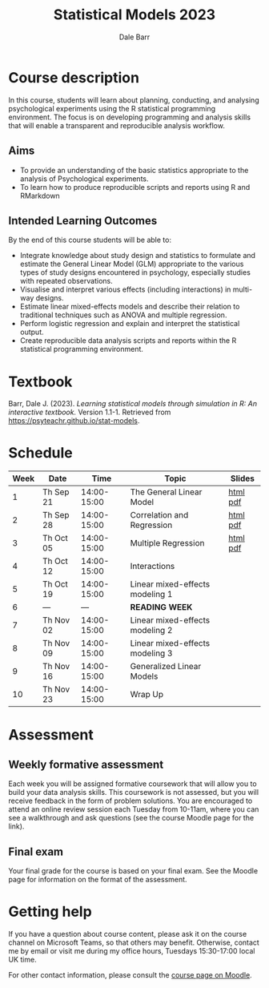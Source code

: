 #+TITLE: Statistical Models 2023
#+AUTHOR: Dale Barr
#+options: html-link-use-abs-url:nil html-postamble:auto
#+options: html-preamble:t html-scripts:t html-style:t
#+options: html5-fancy:nil tex:t ^:nil num:nil toc:nil
#+html_doctype: xhtml-strict
#+html_container: div
#+description:
#+keywords:
#+html_link_home:
#+html_link_up:
#+html_mathjax:
#+html_head:
#+html_head_extra:
#+subtitle:
#+infojs_opt:
#+creator: <a href="https://www.gnu.org/software/emacs/">Emacs</a> 26.3 (<a href="https://orgmode.org">Org</a> mode 9.3)
#+latex_header:
#+PROPERTY: header-args:R :session *R*

* Course description

In this course, students will learn about planning, conducting, and analysing psychological experiments using the R statistical programming environment. The focus is on developing programming and analysis skills that will enable a transparent and reproducible analysis workflow. 

** Aims

- To provide an understanding of the basic statistics appropriate to the analysis of Psychological experiments.
- To learn how to produce reproducible scripts and reports using R and RMarkdown

** Intended Learning Outcomes

By the end of this course students will be able to:

- Integrate knowledge about study design and statistics to formulate and estimate the General Linear Model (GLM) appropriate to the various types of study designs encountered in psychology, especially studies with repeated observations.
- Visualise and interpret various effects (including interactions) in multi-way designs.
- Estimate linear mixed-effects models and describe their relation to traditional techniques such as ANOVA and multiple regression.
- Perform logistic regression and explain and interpret the statistical output.
- Create reproducible data analysis scripts and reports within the R statistical programming environment.

* Textbook

Barr, Dale J. (2023). /Learning statistical models through simulation in R: An interactive textbook./ Version 1.1-1. Retrieved from [[https://psyteachr.github.io/stat-models]].

* Schedule

#+begin_src R :exports results :results value :colnames yes
  library("dplyr")
  library("tibble")

  tribble(~Week, ~Date, ~Time, ~Topic, ~Slides,
	  1L, "Th Sep 21", "14:00-15:00",  "The General Linear Model", "[[file:slides/01_introduction/index.html][html]] [[file:slides/01_introduction/01_introduction.pdf][pdf]]",
	  2L, "Th Sep 28", "14:00-15:00",  "Correlation and Regression", "[[file:slides/02_correlation/index.html][html]] [[file:slides/02_correlation/02_correlation.pdf][pdf]]",
	  3L, "Th Oct 05", "14:00-15:00",  "Multiple Regression", "[[file:slides/03_multiple-regression/index.html][html]] [[file:slides/03_multiple-regression/03_multiple-regression.pdf][pdf]]",
	  4L, "Th Oct 12", "14:00-15:00",  "Interactions", "",
	  5L, "Th Oct 19", "14:00-15:00",  "Linear mixed-effects modeling 1", "",
	  6L, "---", "---",                "*READING WEEK*", "",
	  7L, "Th Nov 02", "14:00-15:00",  "Linear mixed-effects modeling 2", "",
	  8L, "Th Nov 09", "14:00-15:00",  "Linear mixed-effects modeling 3", "",
	  9L, "Th Nov 16", "14:00-15:00",  "Generalized Linear Models", "",
	  10L, "Th Nov 23", "14:00-15:00", "Wrap Up", "")
#+end_src

#+RESULTS:
| Week | Date      |        Time | Topic                           | Slides   |
|------+-----------+-------------+---------------------------------+----------|
|    1 | Th Sep 21 | 14:00-15:00 | The General Linear Model        | [[file:slides/01_introduction/index.html][html]] [[file:slides/01_introduction/01_introduction.pdf][pdf]] |
|    2 | Th Sep 28 | 14:00-15:00 | Correlation and Regression      | [[file:slides/02_correlation/index.html][html]] [[file:slides/02_correlation/02_correlation.pdf][pdf]] |
|    3 | Th Oct 05 | 14:00-15:00 | Multiple Regression             | [[file:slides/03_multiple-regression/index.html][html]] [[file:slides/03_multiple-regression/03_multiple-regression.pdf][pdf]] |
|    4 | Th Oct 12 | 14:00-15:00 | Interactions                    |          |
|    5 | Th Oct 19 | 14:00-15:00 | Linear mixed-effects modeling 1 |          |
|    6 | ---       |         --- | *READING WEEK*                  |          |
|    7 | Th Nov 02 | 14:00-15:00 | Linear mixed-effects modeling 2 |          |
|    8 | Th Nov 09 | 14:00-15:00 | Linear mixed-effects modeling 3 |          |
|    9 | Th Nov 16 | 14:00-15:00 | Generalized Linear Models       |          |
|   10 | Th Nov 23 | 14:00-15:00 | Wrap Up                         |          |

* Assessment

** Weekly formative assessment

Each week you will be assigned formative coursework that will allow you to build your data analysis skills. This coursework is not assessed, but you will receive feedback in the form of problem solutions. You are encouraged to attend an online review session each Tuesday from 10-11am, where you can see a walkthrough and ask questions (see the course Moodle page for the link).

** Final exam

Your final grade for the course is based on your final exam. See the Moodle page for information on the format of the assessment.

* Getting help

If you have a question about course content, please ask it on the course channel on Microsoft Teams, so that others may benefit. Otherwise, contact me by email or visit me during my office hours, Tuesdays 15:30-17:00 local UK time.

For other contact information, please consult the [[https://moodle.gla.ac.uk/course/view.php?id=37390][course page on Moodle]].
